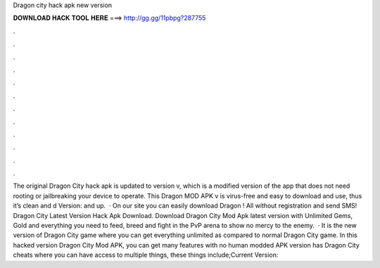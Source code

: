 Dragon city hack apk new version

𝐃𝐎𝐖𝐍𝐋𝐎𝐀𝐃 𝐇𝐀𝐂𝐊 𝐓𝐎𝐎𝐋 𝐇𝐄𝐑𝐄 ===> http://gg.gg/11pbpg?287755

.

.

.

.

.

.

.

.

.

.

.

.

The original Dragon City hack apk is updated to version v, which is a modified version of the app that does not need rooting or jailbreaking your device to operate. This Dragon MOD APK v is virus-free and easy to download and use, thus it’s clean and d Version: and up.  · On our site you can easily download Dragon ! All without registration and send SMS! Dragon City Latest Version Hack Apk Download. Download Dragon City Mod Apk latest version with Unlimited Gems, Gold and everything you need to feed, breed and fight in the PvP arena to show no mercy to the enemy.  · It is the new version of Dragon City game where you can get everything unlimited as compared to normal Dragon City game. In this hacked version Dragon City Mod APK, you can get many features with no human  modded APK version has Dragon City cheats where you can have access to multiple things, these things include;Current Version: 